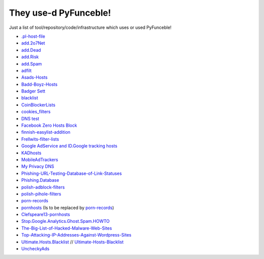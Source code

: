 They use-d PyFunceble!
======================

Just a list of tool/repository/code/infrastructure which uses or used
PyFunceble!

* `.pl-host-file`_
* `add.2o7Net`_
* `add.Dead`_
* `add.Risk`_
* `add.Spam`_
* `adfilt`_
* `Asads-Hosts`_
* `Badd-Boyz-Hosts`_
* `Badger Sett`_
* `blacklist`_
* `CoinBlockerLists`_
* `cookies_filters`_
* `DNS test`_
* `Facebook Zero Hosts Block`_
* `finnish-easylist-addition`_
* `Frellwits-filter-lists`_
* `Google AdService and ID.Google tracking hosts`_
* `KADhosts`_
* `MobileAdTrackers`_
* `My Privacy DNS`_
* `Phishing-URL-Testing-Database-of-Link-Statuses`_
* `Phishing.Database`_
* `polish-adblock-filters`_
* `polish-pihole-filters`_
* `porn-records`_
* `pornhosts`_ (Is to be replaced by `porn-records`_)
* `Clefspeare13-pornhosts`_
* `Stop.Google.Analytics.Ghost.Spam.HOWTO`_
* `The-Big-List-of-Hacked-Malware-Web-Sites`_
* `Top-Attacking-IP-Addresses-Against-Wordpress-Sites`_
* `Ultimate.Hosts.Blacklist`_ // `Ultimate-Hosts-Blacklist`_
* `UncheckyAds`_

.. _.pl-host-file : https://github.com/xxcriticxx/.pl-host-file
.. _add.2o7Net : https://github.com/FadeMind/hosts.extras/tree/master/add.2o7Net
.. _add.Dead : https://github.com/FadeMind/hosts.extras/tree/master/add.Dead
.. _add.Risk : https://github.com/FadeMind/hosts.extras/tree/master/add.Risk
.. _add.Spam : https://github.com/FadeMind/hosts.extras/tree/master/add.Spam
.. _adfilt : https://github.com/DandelionSprout/adfilt
.. _Asads-Hosts : https://github.com/asaddon/Asads-Hosts
.. _Badd-Boyz-Hosts : https://github.com/mitchellkrogza/Badd-Boyz-Hosts
.. _Badger Sett : https://github.com/EFForg/badger-sett
.. _Blacklist : https://github.com/anudeepND/blacklist
.. _CoinBlockerLists : https://gitlab.com/ZeroDot1/CoinBlockerLists
.. _cookies_filters : https://github.com/MajkiIT/polish-ads-filter/blob/master/cookies_filters/adblock_cookies.txt
.. _DNS test : https://github.com/dns-test
.. _Facebook Zero Hosts Block : https://github.com/kowith337/PersonalFilterListCollection/blob/master/hosts/hosts_facebook0.txt
.. _finnish-easylist-addition : https://github.com/finnish-easylist-addition/finnish-easylist-addition
.. _Frellwits-filter-lists : https://github.com/lassekongo83/Frellwits-filter-lists
.. _Google AdService and ID.Google tracking hosts : https://github.com/kowith337/PersonalFilterListCollection/blob/master/hosts/hosts_google_adservice_id.txt
.. _KADhosts : https://github.com/azet12/KADhosts
.. _MobileAdTrackers : https://github.com/jawz101/MobileAdTrackers
.. _My Privacy DNS : https://www.mypdns.org
.. _Phishing-URL-Testing-Database-of-Link-Statuses : https://github.com/mitchellkrogza/Phishing-URL-Testing-Database-of-Link-Statuses
.. _Phishing.Database : https://github.com/mitchellkrogza/Phishing.Database
.. _polish-adblock-filters : https://github.com/MajkiIT/polish-ads-filter/blob/master/polish-adblock-filters/adblock.txt
.. _polish-pihole-filters : https://github.com/MajkiIT/polish-ads-filter/blob/master/polish-pihole-filters/hostfile.txt
.. _Clefspeare13-pornhosts : https://github.com/Clefspeare13/pornhosts
.. _pornhosts : https://github.com/Import-External-Sources/pornhosts
.. _porn-records : https://github.com/mypdns/porn-records
.. _Stop.Google.Analytics.Ghost.Spam.HOWTO : https://github.com/mitchellkrogza/Stop.Google.Analytics.Ghost.Spam.HOWTO
.. _The-Big-List-of-Hacked-Malware-Web-Sites : https://github.com/mitchellkrogza/The-Big-List-of-Hacked-Malware-Web-Sites
.. _Top-Attacking-IP-Addresses-Against-Wordpress-Sites : https://github.com/mitchellkrogza/Top-Attacking-IP-Addresses-Against-Wordpress-Sites
.. _Ultimate.Hosts.Blacklist : https://github.com/mitchellkrogza/Ultimate.Hosts.Blacklist
.. _Ultimate-Hosts-Blacklist : https://github.com/Ultimate-Hosts-Blacklist
.. _UncheckyAds : https://github.com/FadeMind/hosts.extras/tree/master/UncheckyAds
